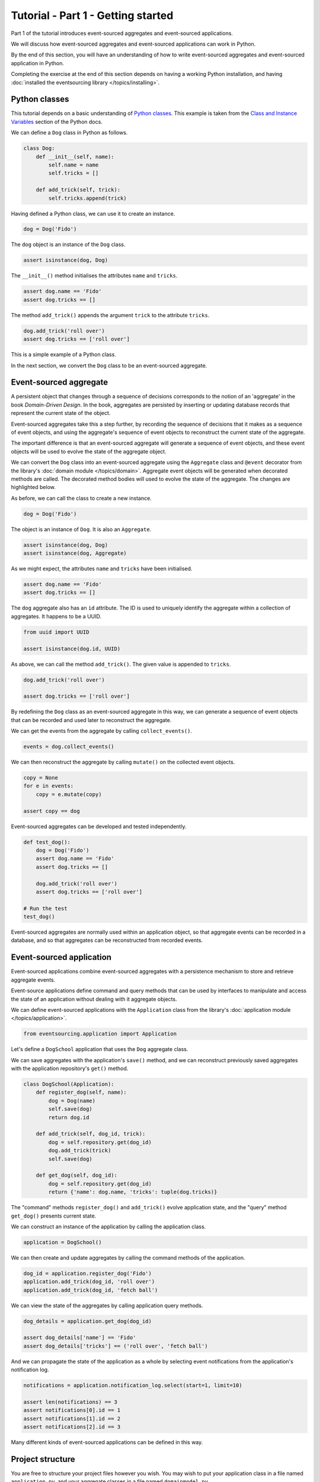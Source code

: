 ===================================
Tutorial - Part 1 - Getting started
===================================

Part 1 of the tutorial introduces event-sourced aggregates and event-sourced applications.

We will discuss how event-sourced aggregates and event-sourced applications
can work in Python.

By the end of this section, you will have an understanding of how to write
event-sourced aggregates and event-sourced application in Python.

Completing the exercise at the end of this section depends on having a working
Python installation, and having :doc:`installed the eventsourcing library </topics/installing>`.

Python classes
==============

This tutorial depends on a basic understanding of
`Python classes <https://docs.python.org/3/tutorial/classes.html>`_.
This example is taken from the `Class and Instance Variables
<https://docs.python.org/3/tutorial/classes.html#class-and-instance-variables>`_
section of the Python docs.

We can define a ``Dog`` class in Python as follows.

.. code-block:: python

    class Dog:
        def __init__(self, name):
            self.name = name
            self.tricks = []

        def add_trick(self, trick):
            self.tricks.append(trick)

Having defined a Python class, we can use it to create an instance.

.. code-block:: python

    dog = Dog('Fido')


The ``dog`` object is an instance of the ``Dog`` class.

.. code-block:: python

    assert isinstance(dog, Dog)


The ``__init__()`` method initialises the attributes ``name`` and ``tricks``.

.. code-block:: python

    assert dog.name == 'Fido'
    assert dog.tricks == []

The method ``add_trick()`` appends the argument ``trick`` to the attribute ``tricks``.

.. code-block:: python

    dog.add_trick('roll over')
    assert dog.tricks == ['roll over']

This is a simple example of a Python class.

In the next section, we convert the ``Dog`` class to be an event-sourced aggregate.

Event-sourced aggregate
=======================

A persistent object that changes through a sequence of decisions
corresponds to the notion of an 'aggregate' in the book *Domain-Driven Design*.
In the book, aggregates are persisted by inserting or updating
database records that represent the current state of the object.

Event-sourced aggregates take this a step further, by recording the sequence
of decisions that it makes as a sequence of event objects, and using the aggregate's
sequence of event objects to reconstruct the current state of the aggregate.

The important difference is that an event-sourced aggregate will generate a
sequence of event objects, and these event objects will be used to evolve the
state of the aggregate object.

We can convert the ``Dog`` class into an event-sourced aggregate using
the ``Aggregate`` class and ``@event`` decorator from the library's
:doc:`domain module </topics/domain>`. Aggregate event objects will be
generated when decorated methods are called. The decorated method bodies
will used to evolve the state of the aggregate. The changes are highlighted
below.

.. code-block:: python
    :emphasize-lines: 3,4,9

    from eventsourcing.domain import Aggregate, event

    class Dog(Aggregate):
        @event('Registered')
        def __init__(self, name):
            self.name = name
            self.tricks = []

        @event('TrickAdded')
        def add_trick(self, trick):
            self.tricks.append(trick)


As before, we can call the class to create a new instance.

.. code-block:: python

    dog = Dog('Fido')

The object is an instance of ``Dog``. It is also an ``Aggregate``.

.. code-block:: python

    assert isinstance(dog, Dog)
    assert isinstance(dog, Aggregate)

As we might expect, the attributes ``name`` and ``tricks`` have been initialised.

.. code-block:: python

    assert dog.name == 'Fido'
    assert dog.tricks == []


The ``dog`` aggregate also has an ``id`` attribute. The ID is used to uniquely identify
the aggregate within a collection of aggregates. It happens to be a UUID.

.. code-block:: python

    from uuid import UUID

    assert isinstance(dog.id, UUID)


As above, we can call the method ``add_trick()``. The given value is appended to ``tricks``.

.. code-block:: python

    dog.add_trick('roll over')

    assert dog.tricks == ['roll over']

By redefining the ``Dog`` class as an event-sourced aggregate in this way, we can
generate a sequence of event objects that can be recorded and used later to
reconstruct the aggregate.

We can get the events from the aggregate by calling ``collect_events()``.

.. code-block:: python

    events = dog.collect_events()


We can then reconstruct the aggregate by calling ``mutate()`` on the collected event objects.

.. code-block:: python

    copy = None
    for e in events:
        copy = e.mutate(copy)

    assert copy == dog


Event-sourced aggregates can be developed and tested independently.

.. code-block:: python

    def test_dog():
        dog = Dog('Fido')
        assert dog.name == 'Fido'
        assert dog.tricks == []

        dog.add_trick('roll over')
        assert dog.tricks == ['roll over']

    # Run the test
    test_dog()


Event-sourced aggregates are normally used within an application object,
so that aggregate events can be recorded in a database, and so that
aggregates can be reconstructed from recorded events.


Event-sourced application
=========================

Event-sourced applications combine event-sourced aggregates
with a persistence mechanism to store and retrieve aggregate events.

Event-source applications define command and query methods
that can be used by interfaces to manipulate and access
the state of an application without dealing with it aggregate
objects.

We can define event-sourced applications with the ``Application`` class
from the library's :doc:`application module </topics/application>`.

.. code-block:: python

    from eventsourcing.application import Application


Let's define a ``DogSchool`` application that uses the ``Dog`` aggregate class.

We can save aggregates with the application's ``save()`` method, and
we can reconstruct previously saved aggregates with the application
repository's ``get()`` method.


.. code-block:: python

    class DogSchool(Application):
        def register_dog(self, name):
            dog = Dog(name)
            self.save(dog)
            return dog.id

        def add_trick(self, dog_id, trick):
            dog = self.repository.get(dog_id)
            dog.add_trick(trick)
            self.save(dog)

        def get_dog(self, dog_id):
            dog = self.repository.get(dog_id)
            return {'name': dog.name, 'tricks': tuple(dog.tricks)}

The "command" methods ``register_dog()`` and ``add_trick()`` evolve application
state, and the "query" method ``get_dog()`` presents current state.

We can construct an instance of the application by calling the application class.

.. code-block:: python

    application = DogSchool()


We can then create and update aggregates by calling the command methods of the application.

.. code-block:: python

    dog_id = application.register_dog('Fido')
    application.add_trick(dog_id, 'roll over')
    application.add_trick(dog_id, 'fetch ball')


We can view the state of the aggregates by calling application query methods.

.. code-block:: python

    dog_details = application.get_dog(dog_id)

    assert dog_details['name'] == 'Fido'
    assert dog_details['tricks'] == ('roll over', 'fetch ball')

And we can propagate the state of the application as a whole by selecting
event notifications from the application's notification log.

.. code-block:: python

    notifications = application.notification_log.select(start=1, limit=10)

    assert len(notifications) == 3
    assert notifications[0].id == 1
    assert notifications[1].id == 2
    assert notifications[2].id == 3

Many different kinds of event-sourced applications can be defined in this way.


Project structure
=================

You are free to structure your project files however you wish. You
may wish to put your application class in a file named ``application.py``,
and your aggregate classes in a file named ``domainmodel.py``.

::

    your_project/__init__.py
    your_project/application.py
    your_project/domainmodel.py
    tests/__init__.py
    tests/test_application.py

It is generally recommended to put test code and code-under-test in separate
folders.

Writing tests
=============

It is generally recommended to follow a test-driven approach to the development of
event-sourced applications. You can get started with your event sourcing project by
first writing a failing test in a Python file, for example a file ``test_application.py``.
You can begin by defining your application and aggregate classes in this file. You
can then refactor by moving aggregate and application classes to separate Python
modules. You can convert these modules to packages if you want to split things up
into smaller modules.

.. code-block:: python

    def test_dog_school():

        # Construct application object.
        app = DogSchool()

        # Call application command methods.
        dog_id = app.register_dog('Fido')
        app.add_trick(dog_id, 'roll over')
        app.add_trick(dog_id, 'fetch ball')

        # Call application query method.
        assert app.get_dog(dog_id) == {
            'name': 'Fido',
            'tricks': ('roll over', 'fetch ball'),
        }

        print("test_dog_school: PASSED")

Exercise
========

Try it for yourself by typing the code snippets into a Python file
and calling the test function.

.. code-block:: python

    test_dog_school()

If everything goes well, you should be able to run the Python file without error. The
following message should be printed.

.. code-block:: text

    test_dog_school: PASSED


If you are feeling playful, you can add some more print statements
that show what happens in the aggregate and application classes.

When your code is working, refactor by moving the aggregate and application classes to
separate Python modules. Run the test again to make sure your code still works.

Next steps
==========

* For more information about event-sourced aggregates, please
  read :doc:`Part 2 </topics/tutorial/part2>` of this tutorial.
* For more information about event-sourced applications, please
  read :doc:`Part 3 </topics/tutorial/part3>` of this tutorial.
